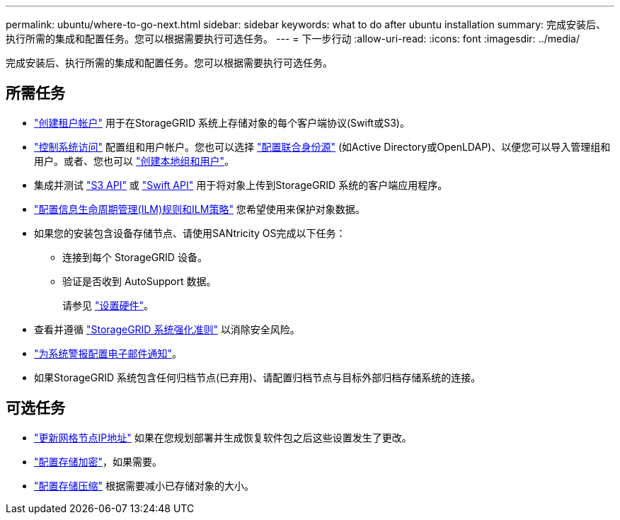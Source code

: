 ---
permalink: ubuntu/where-to-go-next.html 
sidebar: sidebar 
keywords: what to do after ubuntu installation 
summary: 完成安装后、执行所需的集成和配置任务。您可以根据需要执行可选任务。 
---
= 下一步行动
:allow-uri-read: 
:icons: font
:imagesdir: ../media/


[role="lead"]
完成安装后、执行所需的集成和配置任务。您可以根据需要执行可选任务。



== 所需任务

* link:../admin/managing-tenants.html["创建租户帐户"] 用于在StorageGRID 系统上存储对象的每个客户端协议(Swift或S3)。
* link:../admin/controlling-storagegrid-access.html["控制系统访问"] 配置组和用户帐户。您也可以选择 link:../admin/using-identity-federation.html["配置联合身份源"] (如Active Directory或OpenLDAP)、以便您可以导入管理组和用户。或者、您也可以 link:../admin/managing-users.html#create-a-local-user["创建本地组和用户"]。
* 集成并测试 link:../s3/configuring-tenant-accounts-and-connections.html["S3 API"] 或 link:../swift/configuring-tenant-accounts-and-connections.html["Swift API"] 用于将对象上传到StorageGRID 系统的客户端应用程序。
* link:../ilm/index.html["配置信息生命周期管理(ILM)规则和ILM策略"] 您希望使用来保护对象数据。
* 如果您的安装包含设备存储节点、请使用SANtricity OS完成以下任务：
+
** 连接到每个 StorageGRID 设备。
** 验证是否收到 AutoSupport 数据。
+
请参见 https://docs.netapp.com/us-en/storagegrid-appliances/installconfig/configuring-hardware.html["设置硬件"^]。



* 查看并遵循 link:../harden/index.html["StorageGRID 系统强化准则"] 以消除安全风险。
* link:../monitor/email-alert-notifications.html["为系统警报配置电子邮件通知"]。
* 如果StorageGRID 系统包含任何归档节点(已弃用)、请配置归档节点与目标外部归档存储系统的连接。




== 可选任务

* link:../maintain/changing-ip-addresses-and-mtu-values-for-all-nodes-in-grid.html["更新网格节点IP地址"] 如果在您规划部署并生成恢复软件包之后这些设置发生了更改。
* link:../admin/changing-network-options-object-encryption.html["配置存储加密"]，如果需要。
* link:../admin/configuring-stored-object-compression.html["配置存储压缩"] 根据需要减小已存储对象的大小。

